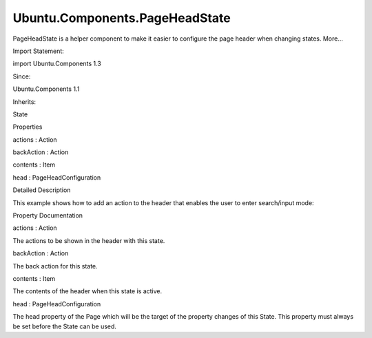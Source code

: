 Ubuntu.Components.PageHeadState
===============================

.. raw:: html

   <p>

PageHeadState is a helper component to make it easier to configure the
page header when changing states. More...

.. raw:: html

   </p>

.. raw:: html

   <!-- @@@PageHeadState -->

.. raw:: html

   <table class="alignedsummary">

.. raw:: html

   <tr>

.. raw:: html

   <td class="memItemLeft rightAlign topAlign">

Import Statement:

.. raw:: html

   </td>

.. raw:: html

   <td class="memItemRight bottomAlign">

import Ubuntu.Components 1.3

.. raw:: html

   </td>

.. raw:: html

   </tr>

.. raw:: html

   <tr>

.. raw:: html

   <td class="memItemLeft rightAlign topAlign">

Since:

.. raw:: html

   </td>

.. raw:: html

   <td class="memItemRight bottomAlign">

Ubuntu.Components 1.1

.. raw:: html

   </td>

.. raw:: html

   </tr>

.. raw:: html

   <tr>

.. raw:: html

   <td class="memItemLeft rightAlign topAlign">

Inherits:

.. raw:: html

   </td>

.. raw:: html

   <td class="memItemRight bottomAlign">

.. raw:: html

   <p>

State

.. raw:: html

   </p>

.. raw:: html

   </td>

.. raw:: html

   </tr>

.. raw:: html

   </table>

.. raw:: html

   <ul>

.. raw:: html

   </ul>

.. raw:: html

   <h2 id="properties">

Properties

.. raw:: html

   </h2>

.. raw:: html

   <ul>

.. raw:: html

   <li class="fn">

actions : Action

.. raw:: html

   </li>

.. raw:: html

   <li class="fn">

backAction : Action

.. raw:: html

   </li>

.. raw:: html

   <li class="fn">

contents : Item

.. raw:: html

   </li>

.. raw:: html

   <li class="fn">

head : PageHeadConfiguration

.. raw:: html

   </li>

.. raw:: html

   </ul>

.. raw:: html

   <!-- $$$PageHeadState-description -->

.. raw:: html

   <h2 id="details">

Detailed Description

.. raw:: html

   </h2>

.. raw:: html

   </p>

.. raw:: html

   <p>

This example shows how to add an action to the header that enables the
user to enter search/input mode:

.. raw:: html

   </p>

.. raw:: html

   <pre class="qml">import QtQuick 2.4
   import Ubuntu.Components 1.3
   <span class="type"><a href="Ubuntu.Components.MainView.md">MainView</a></span> {
   <span class="name">id</span>: <span class="name">mainView</span>
   <span class="name">width</span>: <span class="name">units</span>.<span class="name">gu</span>(<span class="number">40</span>)
   <span class="name">height</span>: <span class="name">units</span>.<span class="name">gu</span>(<span class="number">50</span>)
   <span class="type"><a href="Ubuntu.Components.Page.md">Page</a></span> {
   <span class="name">id</span>: <span class="name">searchPage</span>
   <span class="name">title</span>: <span class="string">&quot;Click the icon&quot;</span>
   <span class="type">Label</span> {
   <span class="name">anchors</span>.centerIn: <span class="name">parent</span>
   <span class="name">text</span>: <span class="name">searchPage</span>.<span class="name">state</span> <span class="operator">==</span> <span class="string">&quot;search&quot;</span> ? <span class="string">&quot;search mode&quot;</span> : <span class="string">&quot;normal mode&quot;</span>
   }
   <span class="name">state</span>: <span class="string">&quot;default&quot;</span>
   <span class="name">states</span>: [
   <span class="type"><a href="#">PageHeadState</a></span> {
   <span class="name">name</span>: <span class="string">&quot;default&quot;</span>
   <span class="name">head</span>: <span class="name">searchPage</span>.<span class="name">head</span>
   <span class="name">actions</span>: <span class="name">Action</span> {
   <span class="name">iconName</span>: <span class="string">&quot;search&quot;</span>
   <span class="name">onTriggered</span>: <span class="name">searchPage</span>.<span class="name">state</span> <span class="operator">=</span> <span class="string">&quot;search&quot;</span>
   }
   },
   <span class="type"><a href="#">PageHeadState</a></span> {
   <span class="name">id</span>: <span class="name">headerState</span>
   <span class="name">name</span>: <span class="string">&quot;search&quot;</span>
   <span class="name">head</span>: <span class="name">searchPage</span>.<span class="name">head</span>
   <span class="name">actions</span>: [
   <span class="type"><a href="Ubuntu.Components.Action.md">Action</a></span> {
   <span class="name">iconName</span>: <span class="string">&quot;contact&quot;</span>
   }
   ]
   <span class="name">backAction</span>: <span class="name">Action</span> {
   <span class="name">id</span>: <span class="name">leaveSearchAction</span>
   <span class="name">text</span>: <span class="string">&quot;back&quot;</span>
   <span class="name">iconName</span>: <span class="string">&quot;back&quot;</span>
   <span class="name">onTriggered</span>: <span class="name">searchPage</span>.<span class="name">state</span> <span class="operator">=</span> <span class="string">&quot;default&quot;</span>
   }
   <span class="name">contents</span>: <span class="name">TextField</span> {
   <span class="name">placeholderText</span>: <span class="string">&quot;search...&quot;</span>
   }
   }
   ]
   }
   }</pre>

.. raw:: html

   <!-- @@@PageHeadState -->

.. raw:: html

   <h2>

Property Documentation

.. raw:: html

   </h2>

.. raw:: html

   <!-- $$$actions -->

.. raw:: html

   <table class="qmlname">

.. raw:: html

   <tr valign="top" id="actions-prop">

.. raw:: html

   <td class="tblQmlPropNode">

.. raw:: html

   <p>

actions : Action

.. raw:: html

   </p>

.. raw:: html

   </td>

.. raw:: html

   </tr>

.. raw:: html

   </table>

.. raw:: html

   <p>

The actions to be shown in the header with this state.

.. raw:: html

   </p>

.. raw:: html

   <!-- @@@actions -->

.. raw:: html

   <table class="qmlname">

.. raw:: html

   <tr valign="top" id="backAction-prop">

.. raw:: html

   <td class="tblQmlPropNode">

.. raw:: html

   <p>

backAction : Action

.. raw:: html

   </p>

.. raw:: html

   </td>

.. raw:: html

   </tr>

.. raw:: html

   </table>

.. raw:: html

   <p>

The back action for this state.

.. raw:: html

   </p>

.. raw:: html

   <!-- @@@backAction -->

.. raw:: html

   <table class="qmlname">

.. raw:: html

   <tr valign="top" id="contents-prop">

.. raw:: html

   <td class="tblQmlPropNode">

.. raw:: html

   <p>

contents : Item

.. raw:: html

   </p>

.. raw:: html

   </td>

.. raw:: html

   </tr>

.. raw:: html

   </table>

.. raw:: html

   <p>

The contents of the header when this state is active.

.. raw:: html

   </p>

.. raw:: html

   <!-- @@@contents -->

.. raw:: html

   <table class="qmlname">

.. raw:: html

   <tr valign="top" id="head-prop">

.. raw:: html

   <td class="tblQmlPropNode">

.. raw:: html

   <p>

head : PageHeadConfiguration

.. raw:: html

   </p>

.. raw:: html

   </td>

.. raw:: html

   </tr>

.. raw:: html

   </table>

.. raw:: html

   <p>

The head property of the Page which will be the target of the property
changes of this State. This property must always be set before the State
can be used.

.. raw:: html

   </p>

.. raw:: html

   <!-- @@@head -->


